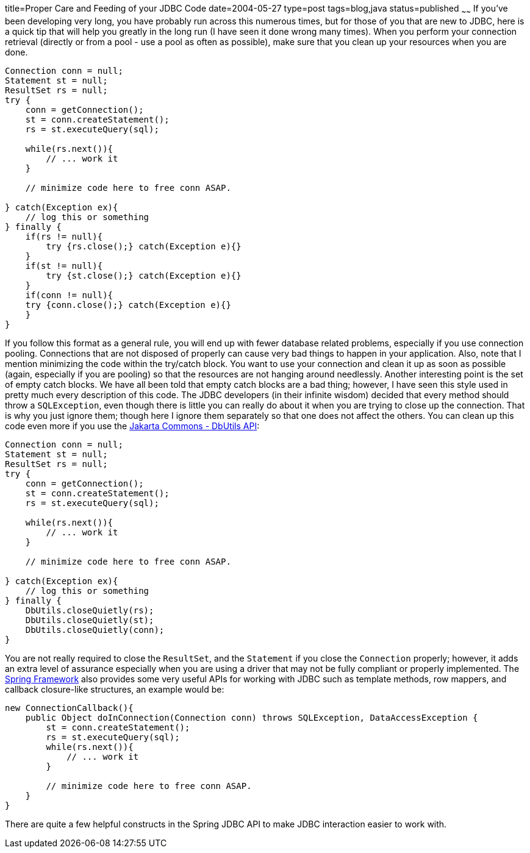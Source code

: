 title=Proper Care and Feeding of your JDBC Code
date=2004-05-27
type=post
tags=blog,java
status=published
~~~~~~
If you've been developing very long, you have probably run across this numerous times, but for those of you that are new to JDBC, here is a quick tip
that will help you greatly in the long run (I have seen it done wrong many times). When you perform your connection retrieval (directly or from a pool
- use a pool as often as possible), make sure that you clean up your resources when you are done.

[source,java]
----
Connection conn = null;
Statement st = null;
ResultSet rs = null;
try {
    conn = getConnection();
    st = conn.createStatement();
    rs = st.executeQuery(sql);

    while(rs.next()){
        // ... work it
    }

    // minimize code here to free conn ASAP.

} catch(Exception ex){
    // log this or something
} finally {
    if(rs != null){
        try {rs.close();} catch(Exception e){}
    }
    if(st != null){
        try {st.close();} catch(Exception e){}
    }
    if(conn != null){
    try {conn.close();} catch(Exception e){}
    }
}
----

If you follow this format as a general rule, you will end up with fewer database related problems, especially if you use connection pooling.
Connections that are not disposed of properly can cause very bad things to happen in your application.   Also, note that I mention minimizing the code
within the try/catch block. You want to use your connection and clean it up as soon as possible (again, especially if you are pooling) so that the
resources are not hanging around needlessly.   Another interesting point is the set of empty catch blocks. We have all been told that empty catch
blocks are a bad thing; however, I have seen this style used in pretty much every description of this code. The JDBC developers (in their infinite
wisdom) decided that every method should throw a `SQLException`, even though there is little you can really do about it when you are trying to close
up the connection. That is why you just ignore them; though here I ignore them separately so that one does not affect the others.  You can clean up
this code even more if you use the http://commons.apache.org/dbutils[Jakarta Commons - DbUtils API]:

[source,java]
----
Connection conn = null;
Statement st = null;
ResultSet rs = null;
try {
    conn = getConnection();
    st = conn.createStatement();
    rs = st.executeQuery(sql);

    while(rs.next()){
        // ... work it
    }

    // minimize code here to free conn ASAP.

} catch(Exception ex){
    // log this or something
} finally {
    DbUtils.closeQuietly(rs);
    DbUtils.closeQuietly(st);
    DbUtils.closeQuietly(conn);
}
----

You are not really required to close the `ResultSet`, and the `Statement` if you close the `Connection` properly; however, it adds an extra level of
assurance especially when you are using a driver that may not be fully compliant or properly implemented. The
http://springframework.org/[Spring Framework] also provides some very useful APIs for working with JDBC such as template methods, row mappers, and
callback closure-like structures, an example would be:

[source,java]
----
new ConnectionCallback(){
    public Object doInConnection(Connection conn) throws SQLException, DataAccessException {
        st = conn.createStatement();
        rs = st.executeQuery(sql);
        while(rs.next()){
            // ... work it
        }

        // minimize code here to free conn ASAP.
    }
}
----

There are quite a few helpful constructs in the Spring JDBC API to make JDBC interaction easier to work with.
